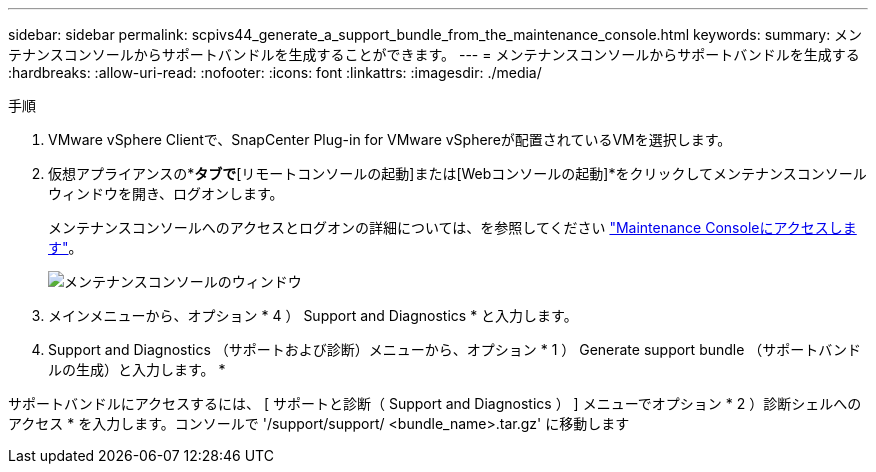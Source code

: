 ---
sidebar: sidebar 
permalink: scpivs44_generate_a_support_bundle_from_the_maintenance_console.html 
keywords:  
summary: メンテナンスコンソールからサポートバンドルを生成することができます。 
---
= メンテナンスコンソールからサポートバンドルを生成する
:hardbreaks:
:allow-uri-read: 
:nofooter: 
:icons: font
:linkattrs: 
:imagesdir: ./media/


.手順
[role="lead"]
. VMware vSphere Clientで、SnapCenter Plug-in for VMware vSphereが配置されているVMを選択します。
. 仮想アプライアンスの*[概要]*タブで*[リモートコンソールの起動]または[Webコンソールの起動]*をクリックしてメンテナンスコンソールウィンドウを開き、ログオンします。
+
メンテナンスコンソールへのアクセスとログオンの詳細については、を参照してください link:scpivs44_access_the_maintenance_console.html["Maintenance Consoleにアクセスします"^]。

+
image:scpivs44_image11.png["メンテナンスコンソールのウィンドウ"]

. メインメニューから、オプション * 4 ） Support and Diagnostics * と入力します。
. Support and Diagnostics （サポートおよび診断）メニューから、オプション * 1 ） Generate support bundle （サポートバンドルの生成）と入力します。 *


サポートバンドルにアクセスするには、 [ サポートと診断（ Support and Diagnostics ） ] メニューでオプション * 2 ）診断シェルへのアクセス * を入力します。コンソールで '/support/support/ <bundle_name>.tar.gz' に移動します
